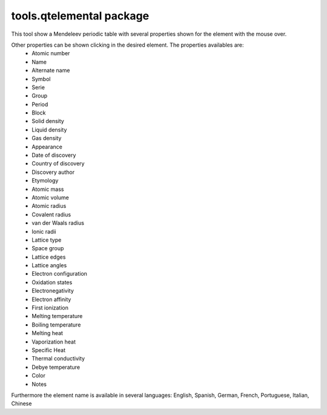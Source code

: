 tools.qtelemental package
=========================
This tool show a Mendeleev periodic table with several properties shown for the element with the mouse over.

.. image:: images/qtelemental.png 
    :alt: qtelemental 

Other properties can be shown clicking in the desired element. The properties availables are:
    * Atomic number
    * Name
    * Alternate name
    * Symbol
    * Serie
    * Group
    * Period
    * Block
    * Solid density
    * Liquid density
    * Gas density
    * Appearance
    * Date of discovery
    * Country of discovery
    * Discovery author
    * Etymology
    * Atomic mass
    * Atomic volume
    * Atomic radius
    * Covalent radius
    * van der Waals radius
    * Ionic radii
    * Lattice type
    * Space group
    * Lattice edges
    * Lattice angles
    * Electron configuration
    * Oxidation states
    * Electronegativity
    * Electron affinity
    * First ionization
    * Melting temperature
    * Boiling temperature
    * Melting heat
    * Vaporization heat
    * Specific Heat
    * Thermal conductivity
    * Debye temperature
    * Color
    * Notes

Furthermore the element name is available in several languages: English, Spanish, German, French, Portuguese, Italian, Chinese
